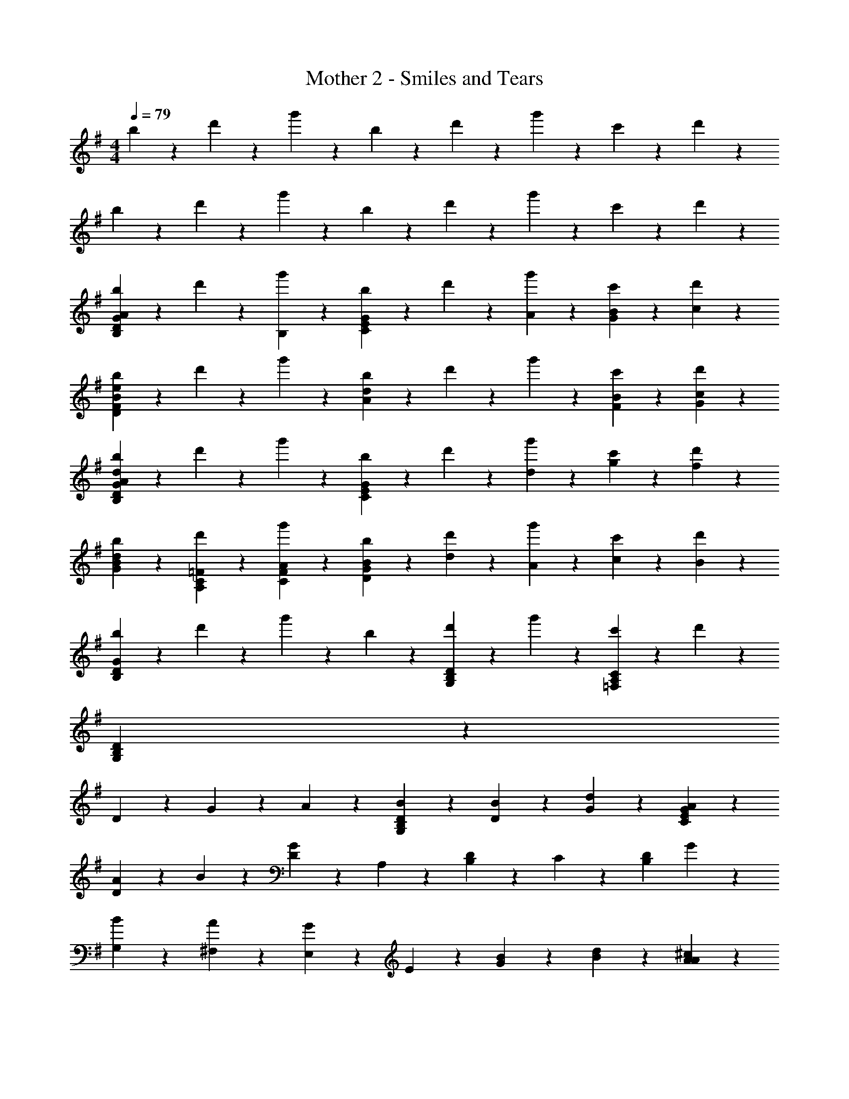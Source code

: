 X: 1
T: Mother 2 - Smiles and Tears
Z: ABC Generated by Starbound Composer
L: 1/4
M: 4/4
Q: 1/4=79
K: G
b3/7 z/14 d'3/7 z/14 g'3/7 z/14 b3/7 z/14 d'3/7 z/14 g'3/7 z/14 c'3/7 z/14 d'3/7 z/14 
b3/7 z/14 d'3/7 z/14 g'3/7 z/14 b3/7 z/14 d'3/7 z/14 g'3/7 z/14 c'3/7 z/14 d'3/7 z/14 
[b3/7G17/20D17/20B,17/20A17/10] z/14 d'3/7 z/14 [g'3/7B,3/7] z/14 [b3/7G23/18E23/18C23/18] z/14 d'3/7 z/14 [A3/7g'3/7] z/14 [B3/7G3/7c'3/7] z/14 [c3/7d'3/7] z/14 
[b3/7F17/20D17/20e23/18B23/18] z/14 d'3/7 z/14 g'3/7 z/14 [b3/7d23/18A23/18] z/14 d'3/7 z/14 g'3/7 z/14 [B3/7F3/7c'3/7] z/14 [c3/7G3/7d'3/7] z/14 
[b3/7G23/18D23/18B,23/18d17/10A17/10] z/14 d'3/7 z/14 g'3/7 z/14 [b3/7G17/20E17/20C17/20] z/14 d'3/7 z/14 [d3/7g'3/7] z/14 [g3/7c'3/7] z/14 [f3/7d'3/7] z/14 
[b3/7d17/10B17/10G17/10] z/14 [d'3/7=F3/7C3/7A,3/7] z/14 [g'3/7A3/7F3/7C3/7] z/14 [b3/7B17/10G17/10D17/10] z/14 [d3/7d'3/7] z/14 [A3/7g'3/7] z/14 [c3/7c'3/7] z/14 [B3/7d'3/7] z/14 
[b3/7G17/10D17/10B,17/10] z/14 d'3/7 z/14 g'3/7 z/14 b3/7 z/14 [d'3/7D17/20B,17/20G,17/20] z/14 g'3/7 z/14 [c'3/7C17/20A,17/20=F,17/20] z/14 d'3/7 z/14 
[G,17/5D17/5B,17/5] z31/10 
D3/7 z/14 G3/7 z/14 A3/7 z/14 [B17/20D17/20B,17/20G,17/20] z3/20 [B3/7D3/7] z/14 [d3/7G3/7] z/14 [A17/20G17/20E17/20C17/20] z3/20 
[A3/7D17/20] z/14 B3/7 z/14 [D3/7G17/10] z/14 A,3/7 z/14 [D3/7B,3/7] z/14 C3/7 z/14 [z/2D17/20B,17/20] G3/7 z/14 
[B3/7G,3/7] z/14 [A3/7^F,3/7] z/14 [E,3/7G17/20] z/14 E3/7 z/14 [B3/7G3/7] z/14 [d3/7B3/7] z/14 [^c17/20A17/20A17/20] z3/20 
[c3/7A3/7E17/20] z/14 [z/4d3/7] D5/24 z/24 [d17/20^F17/20E17/20] z3/20 [d17/20E17/20] z3/20 [d23/18F23/18] z2/9 
B3/7 z/14 [z/2G23/18] D3/7 z/14 G3/7 z/14 [B3/7D3/7] z/14 [A17/20D17/20B,17/20] z3/20 [A3/7d17/20] z/14 
B3/7 z/14 [G3/7E3/7e23/18] z/14 B3/7 z/14 [G3/7^D3/7] z/14 B5/24 z/24 A5/24 z/24 [G17/20E17/20B,17/20] z3/20 [z/2=D17/20A,17/20] 
E3/7 z/14 [^C17/20A,17/20G23/18] z3/20 G3/7 z/14 [B3/7E3/7] z/14 [A17/20E17/20=C17/20] z3/20 [G3/7C3/7] z/14 
[F3/7E3/7] z/14 [D3/7B,3/7G17/5] z/14 B,3/7 z/14 D3/7 z/14 [G23/18E23/18C23/18] z2/9 [G17/20F17/20D17/20] z3/20 
[D3/7B,3/7] z/14 B,3/7 z/14 D3/7 z/14 [G3/7E3/7C3/7] z4/7 D3/7 z/14 G3/7 z/14 A3/7 z/14 
[B17/20D17/20B,17/20G,17/20] z3/20 [B3/7D3/7] z/14 [d3/7G3/7] z/14 [A17/20G17/20E17/20C17/20] z3/20 [A3/7D17/20] z/14 B3/7 z/14 
[D3/7G17/10] z/14 A,3/7 z/14 [D3/7B,3/7] z/14 C3/7 z/14 [z/2D17/20B,17/20] G3/7 z/14 [B3/7G,3/7] z/14 [A3/7F,3/7] z/14 
[E,3/7G17/20] z/14 E3/7 z/14 [B3/7G3/7] z/14 [d3/7B3/7] z/14 [c17/20A17/20A17/20] z3/20 [c3/7A3/7E17/20] z/14 [z/4d3/7] D5/24 z/24 
[d17/20F17/20E17/20] z3/20 [d17/20E17/20] z3/20 [d23/18F23/18] z2/9 B3/7 z/14 
[z/2G23/18] D3/7 z/14 G3/7 z/14 [B3/7D3/7] z/14 [A17/20D17/20B,17/20] z3/20 [A3/7d17/20] z/14 B3/7 z/14 
[G3/7E3/7e23/18] z/14 B3/7 z/14 [G3/7^D3/7] z/14 B5/24 z/24 A5/24 z/24 [G17/20E17/20B,17/20] z3/20 [z/2=D17/20A,17/20] E3/7 z/14 
[^C17/20A,17/20G23/18] z3/20 G3/7 z/14 [B3/7E3/7] z/14 [A17/20E17/20=C17/20] z3/20 [G3/7C3/7] z/14 [F3/7E3/7] z/14 
[D3/7B,3/7G17/5] z/14 B,3/7 z/14 D3/7 z/14 [G23/18E23/18C23/18] z2/9 [G17/20F17/20D17/20] z3/20 
[D3/7B,3/7] z/14 B,3/7 z/14 D3/7 z/14 [G3/7E3/7C3/7] z4/7 [G3/7G,3/7] z/14 [B3/7B,3/7] z/14 [d3/7D3/7] z/14 
[e17/20G17/20E17/20] z3/20 [C3/7g17/20] z/14 G3/7 z/14 [A17/20F17/20D17/20f23/18] z3/20 F3/7 z/14 [d3/7D3/7] z/14 
[B3/7G3/7] z/14 [d3/7A3/7] z/14 [B3/7B17/10] z/14 C3/7 z/14 D17/20 z3/20 [A3/7E3/7] z/14 [B3/7B,3/7] z/14 
[G,3/7G17/20] z/14 A,3/7 z/14 [B17/20B,17/20] z3/20 [A,17/20A23/18] z3/20 E,3/7 z/14 [G3/7D3/7] z/14 
[C3/7G23/18] z/14 D3/7 z/14 [z/2D17/20] F3/7 z/14 [F17/20C17/10] z3/20 A17/20 z3/20 
[e17/20=c17/20E17/10C17/10G,17/10] z3/20 [g17/20e17/20] z3/20 [f23/18d23/18F23/18D23/18A,23/18] z2/9 [d3/7B3/7G3/7D3/7] z/14 
[B3/7G3/7D3/7B,3/7] z/14 [F3/7E3/7A,3/7] z/14 [A3/7F3/7B,3/7] z/14 [G17/10E17/10G,17/10] z3/10 [E3/7B,3/7] z/14 
[G17/20C17/10G,17/10] z3/20 A3/7 z/14 B3/7 z/14 [A17/20D17/10A,17/10] z3/20 G3/7 z/14 F3/7 z/14 
[G17/5B,17/5G,17/5] z3/5 
K: F
[G3/7b17/20] z/14 B3/7 z/14 [b3/7d3/7] z/14 [d'3/7B3/7] z/14 [F3/7a17/20] z/14 B3/7 z/14 [a3/7d3/7] z/14 [b3/7B3/7] z/14 
[=F3/7g17/10] z/14 B3/7 z/14 d3/7 z/14 B3/7 z/14 E3/7 z/14 [g3/7B3/7] z/14 [b3/7d3/7] z/14 [a3/7B3/7] z/14 
[_E3/7g17/20] z/14 G3/7 z/14 [g3/7B3/7] z/14 [b3/7d3/7] z/14 [^F3/7a17/10] z/14 A3/7 z/14 d3/7 z4/7 
[^C3/7g17/20] z/14 =E3/7 z/14 [g3/7G3/7] z/14 [b3/7B3/7] z/14 [d3/7a17/10] z/14 A3/7 z/14 F3/7 z/14 D3/7 z/14 
[G3/7b17/20] z/14 B3/7 z/14 [b3/7d3/7] z/14 [d'3/7B3/7] z/14 [F3/7a17/20] z/14 B3/7 z/14 [a3/7d3/7] z/14 [b3/7B3/7] z/14 
[=F3/7g17/10] z/14 B3/7 z/14 d3/7 z/14 B3/7 z/14 E3/7 z/14 [g3/7B3/7] z/14 [b3/7d3/7] z/14 [a3/7B3/7] z/14 
[_E3/7g17/20] z/14 G3/7 z/14 [g3/7B3/7] z/14 [d'3/7d3/7] z/14 [^F3/7a17/10] z/14 A3/7 z/14 d3/7 z4/7 
[C3/7g17/20] z/14 =E3/7 z/14 [g3/7G3/7] z/14 [a3/7B3/7] z/14 [d3/7g17/10] z/14 A3/7 z/14 F3/7 z/14 D3/7 z/14 
K: C
[G3/7B,17/20G,17/20] z/14 B3/7 z/14 [d3/7B,17/20G,17/20] z/14 g3/7 z/14 [=F3/7A,17/20=F,17/20] z/14 A3/7 z/14 [d3/7A,17/20F,17/20] z/14 g3/7 z/14 
[E3/7G,17/20E,17/20] z/14 G3/7 z/14 [d3/7G,17/20E,17/20] z/14 g3/7 z/14 [D3/7G,17/20E,17/20] z/14 G3/7 z/14 [F3/7A,17/20F,17/20] z/14 A3/7 z/14 
[G3/7B,17/20G,17/20] z/14 B3/7 z/14 [d3/7B,17/20G,17/20] z/14 g3/7 z/14 [F3/7A,17/20F,17/20] z/14 A3/7 z/14 [d3/7A,17/20F,17/20] z/14 g3/7 z/14 
[E3/7G,17/20E,17/20] z/14 G3/7 z/14 [d3/7G,17/20E,17/20] z/14 g3/7 z/14 [D3/7G,17/20E,17/20] z/14 G3/7 z/14 [F3/7A,17/20F,17/20] z/14 A3/7 z/14 
[G3/7B,17/20G,17/20] z/14 B3/7 z/14 [d3/7B,17/20G,17/20] z/14 g3/7 z/14 [F3/7A,17/20F,17/20] z/14 A3/7 z/14 [d3/7A,17/20F,17/20] z/14 g3/7 z/14 
[E3/7G,17/20E,17/20] z/14 G3/7 z/14 [d3/7G,17/20E,17/20] z/14 g3/7 z/14 [D3/7G,17/20E,17/20] z/14 G3/7 z/14 [F3/7A,17/20F,17/20] z/14 A3/7 z/14 
K: G
[G3/7B,17/20G,17/20] z/14 B3/7 z/14 [d3/7B,17/20G,17/20] z/14 g3/7 z/14 [F3/7A,17/20F,17/20] z/14 A3/7 z/14 [d3/7A,17/20F,17/20] z/14 g3/7 z/14 
[E3/7G,17/20E,17/20] z/14 G3/7 z/14 [d3/7G,17/20E,17/20] z/14 g3/7 z/14 [D3/7G,17/20E,17/20] z/14 G3/7 z/14 [F3/7A,17/20F,17/20] z/14 A3/7 z/14 
[B23/18G23/18D23/18] z2/9 [c23/18A23/18D23/18] z2/9 A3/7 z/14 c3/7 z/14 
[d17/20B17/20] z3/20 [e3/7c3/7] z/14 [c17/20G17/20] z3/20 D3/7 z/14 G3/7 z/14 A3/7 z/14 
[B17/20D17/20B,17/20G,17/20] z3/20 [B3/7D3/7] z/14 [d3/7G3/7] z/14 [A17/20G17/20E17/20=C17/20] z3/20 [A3/7D17/20] z/14 B3/7 z/14 
K: D
[D3/7G17/10] z/14 A,3/7 z/14 [D3/7B,3/7] z/14 C3/7 z/14 [z/2D17/20B,17/20] G3/7 z/14 [B3/7G,3/7] z/14 [A3/7^F,3/7] z/14 
[E,3/7G17/20] z/14 E3/7 z/14 [B3/7G3/7] z/14 [d3/7B3/7] z/14 [^c17/20A17/20A17/20] z3/20 [c3/7A3/7E17/20] z/14 [z/4d3/7B3/7] D5/24 z/24 
[d17/20B17/20^F17/20E17/20] z3/20 [d17/20E17/20] z3/20 [d23/18F23/18] z2/9 B3/7 z/14 
[z/2G23/18] D3/7 z/14 G3/7 z/14 [B3/7D3/7] z/14 [A17/20D17/20B,17/20] z3/20 [A3/7d17/20] z/14 B3/7 z/14 
K: G
[G3/7E3/7e23/18] z/14 B3/7 z/14 [G3/7^D3/7] z/14 B5/24 z/24 A5/24 z/24 [G17/20E17/20B,17/20] z3/20 [z/2=D17/20A,17/20] E3/7 z/14 
[^C17/20A,17/20G23/18E23/18] z3/20 G3/7 z/14 [B3/7E3/7] z/14 [A17/20F17/20E17/20=C17/20] z3/20 [G3/7C3/7] z/14 [F3/7E3/7] z/14 
[D3/7B,3/7G17/5] z/14 B,3/7 z/14 D3/7 z/14 [G23/18E23/18C23/18] z2/9 [G17/20F17/20D17/20] z3/20 
[D3/7B,3/7] z/14 B,3/7 z/14 D3/7 z/14 [G3/7E3/7C3/7] z4/7 [G3/7G,3/7] z/14 [B3/7B,3/7] z/14 [d3/7D3/7] z/14 
[e17/20=c17/20G17/20E17/20C17/20] z3/20 [C3/7g17/20e17/20] z/14 G3/7 z/14 [A17/20F17/20D17/20f23/18d23/18] z3/20 F3/7 z/14 [d3/7B3/7G3/7D3/7] z/14 
[B3/7G3/7] z/14 [d3/7A3/7] z/14 [B3/7B17/10] z/14 C3/7 z/14 D17/20 z3/20 [A3/7E3/7] z/14 [B3/7B,3/7] z/14 
[G,3/7G17/20E17/20C17/20] z/14 A,3/7 z/14 [B17/20G17/20D17/20B,17/20] z3/20 [A,17/20A23/18F23/18D23/18] z3/20 E,3/7 z/14 [G3/7E3/7D3/7] z/14 
[C3/7G23/18E23/18] z/14 D3/7 z/14 [z/2D17/20] [F3/7D3/7] z/14 [F17/20D17/20C17/10] z3/20 A17/20 z3/20 
[e17/20c17/20E17/10C17/10G,17/10] z3/20 [g17/20e17/20] z3/20 [F17/20D17/20A,17/20f23/18d23/18] z3/20 [D3/7A,3/7] z/14 [d3/7B3/7G3/7B,3/7] z/14 
[B3/7G3/7D3/7B,17/20] z/14 [F3/7E3/7] z/14 [A3/7F3/7B,3/7] z/14 [G17/10E17/10G,17/10] z3/10 [E3/7B,3/7] z/14 
[z/2G23/18C23/18] E,3/7 z/14 G,3/7 z/14 [E3/7C3/7] z/14 [z/2A23/18D23/18A,23/18] E,3/7 z/14 A,3/7 z/14 [G3/7D3/7A,3/7] z/14 
[D17/20B17/10D17/10B,17/10G,17/10] z3/20 G3/7 z/14 D3/7 z/14 G3/7 z/14 [G3/7D3/7] z/14 [B3/7D3/7] z/14 [d3/7G3/7] z/14 
[e17/20c17/20G17/20E17/20C17/20] z3/20 [C3/7g17/20e17/20] z/14 G3/7 z/14 [A17/20F17/20D17/20f23/18d23/18] z3/20 F3/7 z/14 [d3/7D3/7] z/14 
[B3/7G3/7] z/14 [d3/7A3/7] z/14 [B3/7B17/10] z/14 C3/7 z/14 D17/20 z3/20 [A3/7E3/7] z/14 [B3/7B,3/7] z/14 
[G,3/7G17/20E17/20C17/20] z/14 A,3/7 z/14 [B17/20G17/20D17/20B,17/20] z3/20 [A,17/20A23/18F23/18D23/18] z3/20 E,3/7 z/14 [G3/7E3/7D3/7] z/14 
[C3/7G23/18E23/18] z/14 D3/7 z/14 [z/2D17/20] [F3/7D3/7] z/14 [F17/20D17/20C17/10] z3/20 A17/20 z3/20 
[e17/20c17/20E17/10C17/10G,17/10] z3/20 [g17/20e17/20] z3/20 [F17/20D17/20A,17/20f23/18d23/18] z3/20 [D3/7A,3/7] z/14 [d3/7B3/7G3/7B,3/7] z/14 
[B3/7G3/7D3/7B,17/20] z/14 [F3/7E3/7] z/14 [A3/7F3/7B,3/7] z/14 [G17/10E17/10G,17/10] z3/10 [E3/7B,3/7] z/14 
K: F
[z/2G23/18C23/18] E,3/7 z/14 G,3/7 z/14 [E3/7C3/7] z/14 [z/2A23/18D23/18A,23/18] E,3/7 z/14 A,3/7 z/14 G5/24 z/24 A5/24 z/24 
[=B17/20D17/20=B,17/20G,17/20D17/20] z3/20 [G3/7c17/20] z/14 D3/7 z/14 [G3/7d17/20] z/14 D3/7 z/14 [B3/7D3/7] z/14 [d3/7G3/7] z/14 
[e17/20c17/20G17/20E17/20C17/20] z3/20 [G3/7g17/20e17/20] z/14 C3/7 z/14 [A17/20F17/20D17/20^f23/18d23/18] z3/20 [F3/7D3/7] z/14 [g5/24F3/7D3/7] z/24 a5/24 z/24 
[=b3/7G17/20D17/20] z/14 d'3/7 z/14 [a3/7D17/20] z/14 d'3/7 z/14 [G17/20D17/20g17/10] z3/20 B3/7 z/14 d3/7 z/14 
[_B3/7G3/7_E3/7g17/20] z/14 [B3/7G3/7E3/7] z/14 [a3/7G17/20E17/20] z/14 _b3/7 z/14 [a17/20A17/20F17/20D17/20] z3/20 [e17/20A17/20F17/20D17/20] z3/20 
[g17/5G17/5D17/5] z3/5 
[g17/20G17/20=E17/20C17/20] z3/20 [a3/7G3/7] z/14 [b3/7C3/7] z/14 [A17/20F17/20D17/20a23/18] z3/20 D3/7 z/14 [d'3/7A3/7] z/14 
[E17/20B,17/20e'23/18] z3/20 [z/2_E17/20_B,17/20] =b5/24 z/24 a5/24 z/24 [D17/20A,17/20g17/10d17/10A17/10] z3/20 [z^C22/5^G,22/5] 
Q: 1/4=69
z4 
Q: 1/4=60
z7/2 e3/7 z/14 
K: C
[g17/20e17/20c17/20G17/20=E17/20=C17/20] z3/20 [a3/7G3/7] z/14 [_b3/7C3/7] z/14 [A17/20F17/20D17/20a17/10f17/10d17/10] z3/20 [F17/20D17/20] z3/20 
[g17/20=G,17/20] z3/20 [a3/7A,3/7] z/14 [b3/7B,3/7] z/14 [^D3/7a17/10] z/14 B,3/7 z/14 A,3/7 z/14 G,3/7 z/14 
[D,3/7G17/20] z/14 F,3/7 z/14 [A3/7A,3/7] z/14 [B3/7F,3/7] z/14 [A3/7A17/10] z/14 A,3/7 z/14 F,3/7 z/14 D,3/7 z/14 
[D,3/7G17/20] z/14 F,3/7 z/14 [A3/7A,3/7] z/14 [B3/7F,3/7] z/14 [D,3/7A17/20] z/14 F,3/7 z/14 [A,3/7G17/20] z/14 =D3/7 z/14 
G3/7 z/14 =B3/7 z/14 d3/7 z/14 B3/7 z/14 d3/7 z/14 g3/7 z/14 =b3/7 z/14 d'3/7 z/14 
[z/8g17/5] [z/8d'59/18] g'63/20 
